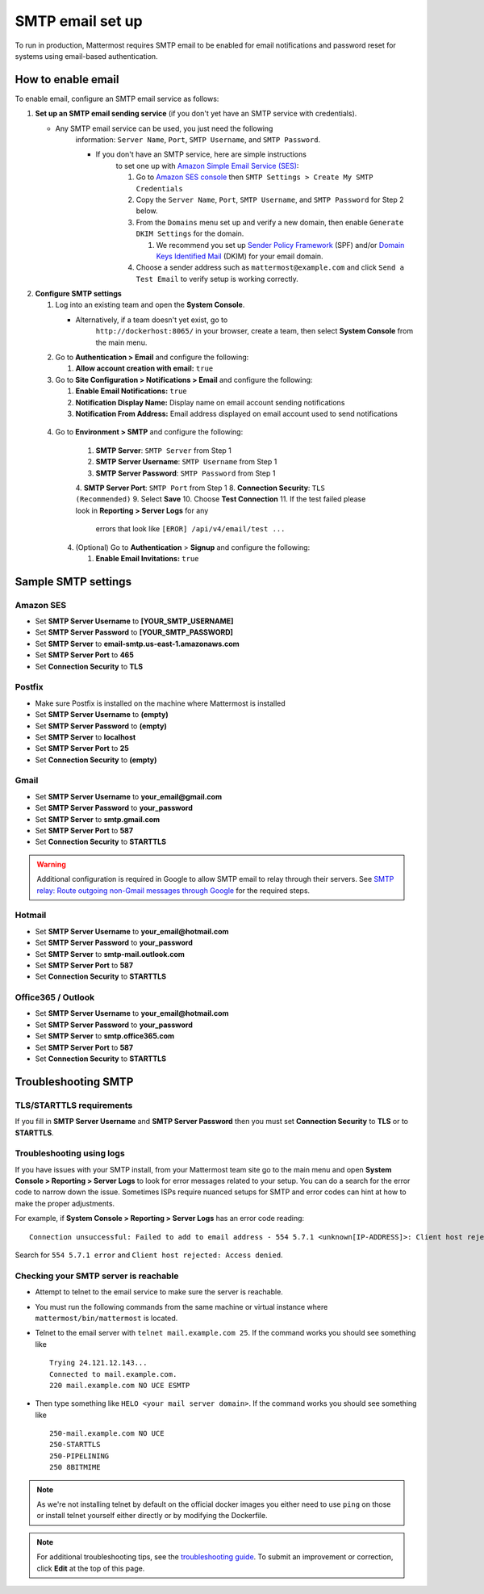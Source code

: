 ..  _smtp-email-setup:

SMTP email set up
================

To run in production, Mattermost requires SMTP email to be enabled for email notifications and password reset for systems using email-based authentication.

How to enable email
-------------------

To enable email, configure an SMTP email service as follows:

1. **Set up an SMTP email sending service** (if you don't yet have an
   SMTP service with credentials).

   * Any SMTP email service can be used, you just need the following
      information: ``Server Name``, ``Port``, ``SMTP Username``, and
      ``SMTP Password``.

      * If you don't have an SMTP service, here are simple instructions
         to set one up with `Amazon Simple Email Service
         (SES) <https://aws.amazon.com/ses/>`__:

         1. Go to `Amazon SES
            console <https://console.aws.amazon.com/ses>`__ then
            ``SMTP Settings > Create My SMTP Credentials``
         2. Copy the ``Server Name``, ``Port``, ``SMTP Username``, and
            ``SMTP Password`` for Step 2 below.
         3. From the ``Domains`` menu set up and verify a new domain,
            then enable ``Generate DKIM Settings`` for the domain.

            1. We recommend you set up `Sender Policy
               Framework <https://en.wikipedia.org/wiki/Sender_Policy_Framework>`__
               (SPF) and/or `Domain Keys Identified
               Mail <https://en.wikipedia.org/wiki/DomainKeys_Identified_Mail>`__
               (DKIM) for your email domain.

         4. Choose a sender address such as ``mattermost@example.com`` and
            click ``Send a Test Email`` to verify setup is working
            correctly.

2. **Configure SMTP settings**

   1. Log into an existing team and open the **System Console**.

      * Alternatively, if a team doesn't yet exist, go to
         ``http://dockerhost:8065/`` in your browser, create a team,
         then select **System Console** from the main menu.

   2. Go to **Authentication > Email** and configure the following:

      1.  **Allow account creation with email:** ``true``

   3. Go to **Site Configuration > Notifications > Email** and configure the following:

      1.  **Enable Email Notifications:** ``true``
      2.  **Notification Display Name:** Display name on email account
          sending notifications
      3.  **Notification From Address:** Email address displayed on
          email account used to send notifications
  4. Go to **Environment > SMTP** and configure the following:

      1. **SMTP Server**: ``SMTP Server`` from Step 1
      2. **SMTP Server Username**: ``SMTP Username`` from Step 1
      3. **SMTP Server Password**: ``SMTP Password`` from Step 1
      4. **SMTP Server Port**: ``SMTP Port`` from Step 1
      8. **Connection Security**: ``TLS (Recommended)``
      9. Select **Save**
      10. Choose **Test Connection**
      11. If the test failed please look in **Reporting > Server Logs** for any
          errors that look like ``[EROR] /api/v4/email/test ...``

   4. (Optional) Go to **Authentication** > **Signup** and configure the following:

      1.  **Enable Email Invitations:** ``true``

Sample SMTP settings
--------------------

Amazon SES
^^^^^^^^^^

-  Set **SMTP Server Username** to **[YOUR_SMTP_USERNAME]**
-  Set **SMTP Server Password** to **[YOUR_SMTP_PASSWORD]**
-  Set **SMTP Server** to **email-smtp.us-east-1.amazonaws.com**
-  Set **SMTP Server Port** to **465**
-  Set **Connection Security** to **TLS**

Postfix
^^^^^^^

-  Make sure Postfix is installed on the machine where Mattermost is
   installed
-  Set **SMTP Server Username** to **(empty)**
-  Set **SMTP Server Password** to **(empty)**
-  Set **SMTP Server** to **localhost**
-  Set **SMTP Server Port** to **25**
-  Set **Connection Security** to **(empty)**

Gmail
^^^^^^

-  Set **SMTP Server Username** to **your\_email@gmail.com**
-  Set **SMTP Server Password** to **your\_password**
-  Set **SMTP Server** to **smtp.gmail.com**
-  Set **SMTP Server Port** to **587**
-  Set **Connection Security** to **STARTTLS**

.. warning::

  Additional configuration is required in Google to allow SMTP email to relay through their servers.
  See `SMTP relay: Route outgoing non-Gmail messages through Google <https://support.google.com/a/answer/2956491?hl=en>`_ for the required steps.

Hotmail
^^^^^^^

-  Set **SMTP Server Username** to **your\_email@hotmail.com**
-  Set **SMTP Server Password** to **your\_password**
-  Set **SMTP Server** to **smtp-mail.outlook.com**
-  Set **SMTP Server Port** to **587**
-  Set **Connection Security** to **STARTTLS**

Office365 / Outlook
^^^^^^^^^^^^^^^^^^^^^

- Set **SMTP Server Username** to **your\_email@hotmail.com**
- Set **SMTP Server Password** to **your\_password**
- Set **SMTP Server** to **smtp.office365.com**
- Set **SMTP Server Port** to **587**
- Set **Connection Security** to **STARTTLS**

Troubleshooting SMTP
--------------------

TLS/STARTTLS requirements
^^^^^^^^^^^^^^^^^^^^^^^^^

If you fill in **SMTP Server Username** and **SMTP Server Password** then you must set
**Connection Security** to **TLS** or to **STARTTLS**.

Troubleshooting using logs
^^^^^^^^^^^^^^^^^^^^^^^^^^

If you have issues with your SMTP install, from your Mattermost team
site go to the main menu and open **System Console > Reporting > Server Logs** to look for
error messages related to your setup. You can do a search for the error
code to narrow down the issue. Sometimes ISPs require nuanced setups for
SMTP and error codes can hint at how to make the proper adjustments.

For example, if **System Console > Reporting > Server Logs** has an error code reading:

::

    Connection unsuccessful: Failed to add to email address - 554 5.7.1 <unknown[IP-ADDRESS]>: Client host rejected: Access denied

Search for ``554 5.7.1 error`` and
``Client host rejected: Access denied``.

Checking your SMTP server is reachable
^^^^^^^^^^^^^^^^^^^^^^^^^^^^^^^^^^^^^^

-  Attempt to telnet to the email service to make sure the server is
   reachable.
-  You must run the following commands from the same machine or virtual
   instance where ``mattermost/bin/mattermost`` is located.
-  Telnet to the email server with ``telnet mail.example.com 25``. If
   the command works you should see something like

   ::

       Trying 24.121.12.143...
       Connected to mail.example.com.
       220 mail.example.com NO UCE ESMTP

-  Then type something like ``HELO <your mail server domain>``. If the
   command works you should see something like

   ::

       250-mail.example.com NO UCE
       250-STARTTLS
       250-PIPELINING
       250 8BITMIME


.. note::
  As we're not installing telnet by default on the official docker images you either need to use ``ping`` on those or install telnet yourself either directly or by modifying the Dockerfile.

.. note::
  For additional troubleshooting tips, see
  the `troubleshooting guide <https://www.mattermost.org/troubleshoot/>`__. To submit an improvement or correction, click  **Edit** at the top of this page.
